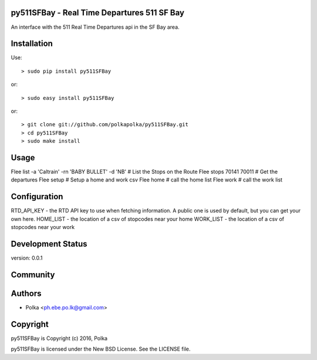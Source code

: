 py511SFBay - Real Time Departures 511 SF Bay
--------------------------------------

An interface with the 511 Real Time Departures api in the SF Bay area.


Installation
------------

Use::

    > sudo pip install py511SFBay

or::

    > sudo easy install py511SFBay

or::

    > git clone git://github.com/polkapolka/py511SFBay.git
    > cd py511SFBay
    > sudo make install

Usage
-----

Flee list -a 'Caltrain' -rn 'BABY BULLET' -d 'NB'        # List the Stops on the Route
Flee stops 70141 70011                                   # Get the departures
Flee setup                                               # Setup a home and work csv
Flee home                                                # call the home list
Flee work                                                # call the work list

Configuration
-----

RTD_API_KEY - the RTD API key to use when fetching information. A public one is used by default, but you can get your own here.
HOME_LIST - the location of a csv of stopcodes near your home
WORK_LIST - the location of a csv of stopcodes near your work

Development Status
------------------

version: 0.0.1

Community
---------

Authors
-------

* Polka <ph.ebe.po.lk@gmail.com>

Copyright
---------

py511SFBay is Copyright (c) 2016, Polka

py511SFBay is licensed under the New BSD License. See the LICENSE file.
